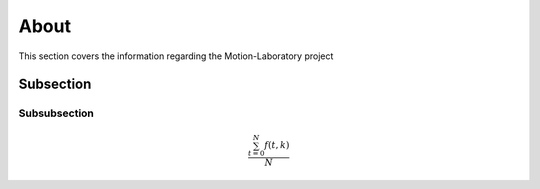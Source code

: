 .. _about:

About
###########

This section covers the information regarding the Motion-Laboratory project


Subsection
========================

Subsubsection
-------------

.. math::

   \frac{ \sum_{t=0}^{N}f(t,k) }{N}